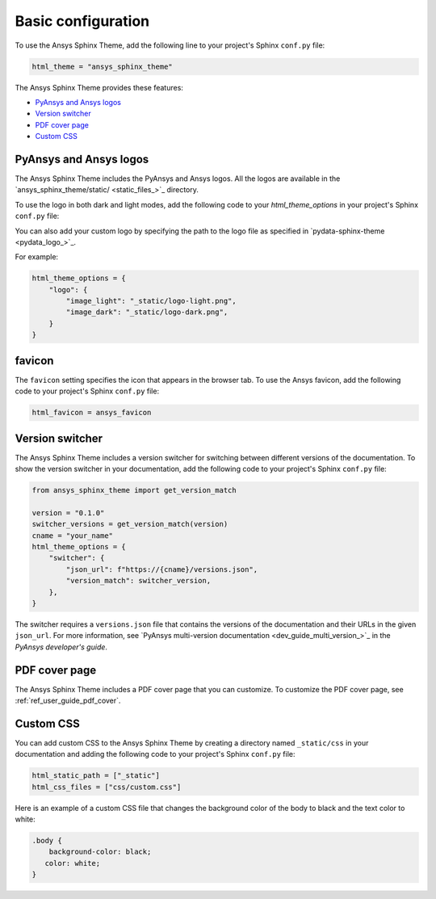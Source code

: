 .. _ref_user_guide_configuration:

Basic configuration
===================

To use the Ansys Sphinx Theme, add the following line to your project's Sphinx ``conf.py`` file:

.. code-block:: python

   html_theme = "ansys_sphinx_theme"

The Ansys Sphinx Theme provides these features:

- `PyAnsys and Ansys logos`_
- `Version switcher`_
- `PDF cover page`_
- `Custom CSS`_

PyAnsys and Ansys logos
~~~~~~~~~~~~~~~~~~~~~~~

The Ansys Sphinx Theme includes the PyAnsys and Ansys logos. All the logos
are available in the
`ansys_sphinx_theme/static/ <static_files_>`_
directory.

To use the logo in both dark and light modes, add the following code to your `html_theme_options` in your project's Sphinx ``conf.py`` file:


.. tab-set::

   .. tab-item:: Ansys logo

      .. code-block:: python

         html_theme_options = {
             "logo": "ansys",
         }


   .. tab-item:: PyAnsys logo

      .. code-block:: python

         html_theme_options = {
             "logo": "pyansys",
         }

   .. tab-item:: No logo

      .. code-block:: python

         html_theme_options = {
             "logo": "no_logo",
         }

You can also add your custom logo by specifying the path to the logo file as specified in `pydata-sphinx-theme <pydata_logo_>`_.

For example:

.. code-block:: python

   html_theme_options = {
       "logo": {
           "image_light": "_static/logo-light.png",
           "image_dark": "_static/logo-dark.png",
       }
   }

favicon
~~~~~~~

The ``favicon`` setting specifies the icon that appears in the browser tab. To use the Ansys favicon, add the following code to your project's Sphinx ``conf.py`` file:

.. code-block:: python

    html_favicon = ansys_favicon


Version switcher
~~~~~~~~~~~~~~~~

The Ansys Sphinx Theme includes a version switcher for switching between different versions of the documentation.
To show the version switcher in your documentation, add the following code to your project's Sphinx ``conf.py`` file:

.. code-block:: python

   from ansys_sphinx_theme import get_version_match

   version = "0.1.0"
   switcher_versions = get_version_match(version)
   cname = "your_name"
   html_theme_options = {
       "switcher": {
           "json_url": f"https://{cname}/versions.json",
           "version_match": switcher_version,
       },
   }

The switcher requires a ``versions.json`` file that contains the versions of the documentation and their URLs in the given ``json_url``.
For more information, see `PyAnsys multi-version documentation <dev_guide_multi_version_>`_ in the
*PyAnsys developer's guide*.

PDF cover page
~~~~~~~~~~~~~~

The Ansys Sphinx Theme includes a PDF cover page that you can customize.
To customize the PDF cover page, see :ref:`ref_user_guide_pdf_cover`.

Custom CSS
~~~~~~~~~~

You can add custom CSS to the Ansys Sphinx Theme by creating a directory named ``_static/css`` in
your documentation and adding the following code to your project's Sphinx ``conf.py`` file:

.. code-block:: python

   html_static_path = ["_static"]
   html_css_files = ["css/custom.css"]

Here is an example of a custom CSS file that changes the background color
of the body to black and the text color to white:

.. code-block:: css

   .body {
       background-color: black;
      color: white;
   }

